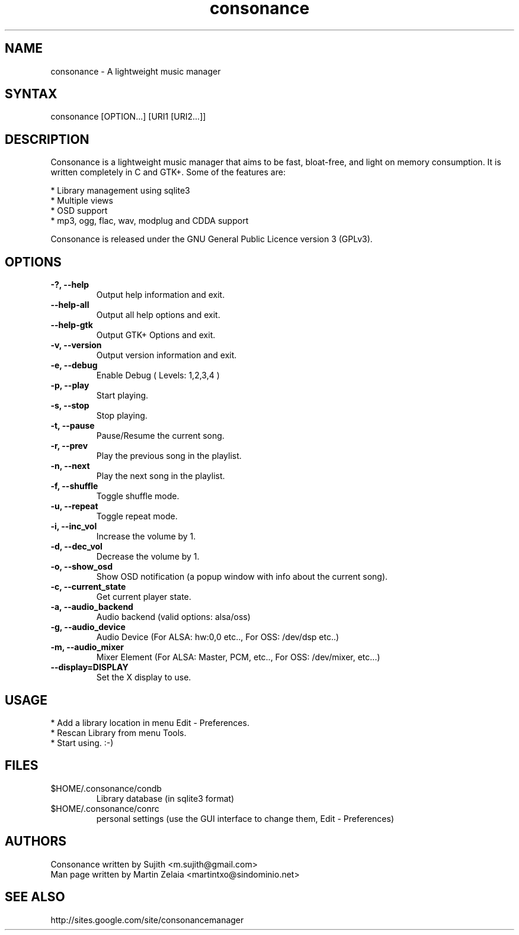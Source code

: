.TH "consonance" "1" "0.5.1" "sujith" ""
.SH "NAME"
.LP 
consonance \- A lightweight music manager
.SH "SYNTAX"
.LP 
consonance [OPTION...] [URI1 [URI2...]]
.SH "DESCRIPTION"
.LP 
Consonance is a lightweight music manager that aims to be fast, bloat\-free, and light on memory consumption. It is written completely in C and GTK+. Some of the features are:
.LP
.br 
  * Library management using sqlite3
.br 
  * Multiple views
.br 
  * OSD support
.br 
  * mp3, ogg, flac, wav, modplug and CDDA support
.LP 
Consonance is released under the GNU General Public Licence version 3 (GPLv3).

.SH "OPTIONS"
.LP 
.TP 
\fB\-?, \-\-help\fR
Output help information and exit.
.TP 
\fB\-\-help\-all\fR
Output all help options and exit.
.TP 
\fB\-\-help\-gtk\fR
Output GTK+ Options and exit.
.TP 
\fB\-v, \-\-version\fR
Output version information and exit.
.TP 
\fB\-e, \-\-debug\fR
Enable Debug ( Levels: 1,2,3,4 )
.TP 
\fB\-p, \-\-play\fR
Start playing.
.TP 
\fB\-s, \-\-stop\fR
Stop playing.
.TP 
\fB\-t, \-\-pause\fR
Pause/Resume the current song.
.TP 
\fB\-r, \-\-prev\fR
Play the previous song in the playlist.               
.TP 
\fB\-n, \-\-next\fR
Play the next song in the playlist. 
.TP 
\fB\-f, \-\-shuffle\fR
Toggle shuffle mode.
.TP
\fB\-u, \-\-repeat\fR
Toggle repeat mode.
.TP
\fB\-i, \-\-inc_vol\fR
Increase the volume by 1.
.TP             
\fB\-d, \-\-dec_vol\fR
Decrease the volume by 1.
.TP             
\fB\-o, \-\-show_osd\fR
Show OSD notification (a popup window with info about the current song).
.TP             
\fB\-c, \-\-current_state\fR
Get current player state.
.TP
\fB\-a, \-\-audio_backend\fR
Audio backend (valid options: alsa/oss)
.TP
\fB\-g, \-\-audio_device\fR
Audio Device (For ALSA: hw:0,0 etc.., For OSS: /dev/dsp etc..)
.TP
\fB\-m, \-\-audio_mixer\fR
Mixer Element (For ALSA: Master, PCM, etc.., For OSS: /dev/mixer, etc...)
.TP             
\fB\-\-display=DISPLAY\fR
Set the X display to use.

.SH "USAGE"
.LP 
* Add a library location in menu Edit \- Preferences.
.br 
* Rescan Library from menu Tools.
.br 
* Start using. :-)

.SH "FILES"
.TP 
$HOME/.consonance/condb
Library database (in sqlite3 format)
.TP 
$HOME/.consonance/conrc
personal settings (use the GUI interface to change them, Edit \- Preferences)
.SH "AUTHORS"
.nf 
Consonance written by Sujith <m.sujith@gmail.com>
Man page written by Martin Zelaia <martintxo@sindominio.net>
.SH "SEE ALSO"
.LP 
http://sites.google.com/site/consonancemanager
